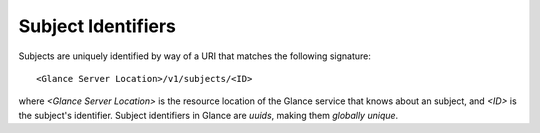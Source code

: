 ..
      Copyright 2010 OpenStack Foundation
      All Rights Reserved.

      Licensed under the Apache License, Version 2.0 (the "License"); you may
      not use this file except in compliance with the License. You may obtain
      a copy of the License at

          http://www.apache.org/licenses/LICENSE-2.0

      Unless required by applicable law or agreed to in writing, software
      distributed under the License is distributed on an "AS IS" BASIS, WITHOUT
      WARRANTIES OR CONDITIONS OF ANY KIND, either express or implied. See the
      License for the specific language governing permissions and limitations
      under the License.

Subject Identifiers
=================

Subjects are uniquely identified by way of a URI that
matches the following signature::

  <Glance Server Location>/v1/subjects/<ID>

where `<Glance Server Location>` is the resource location of the Glance service
that knows about an subject, and `<ID>` is the subject's identifier. Subject
identifiers in Glance are *uuids*, making them *globally unique*.
